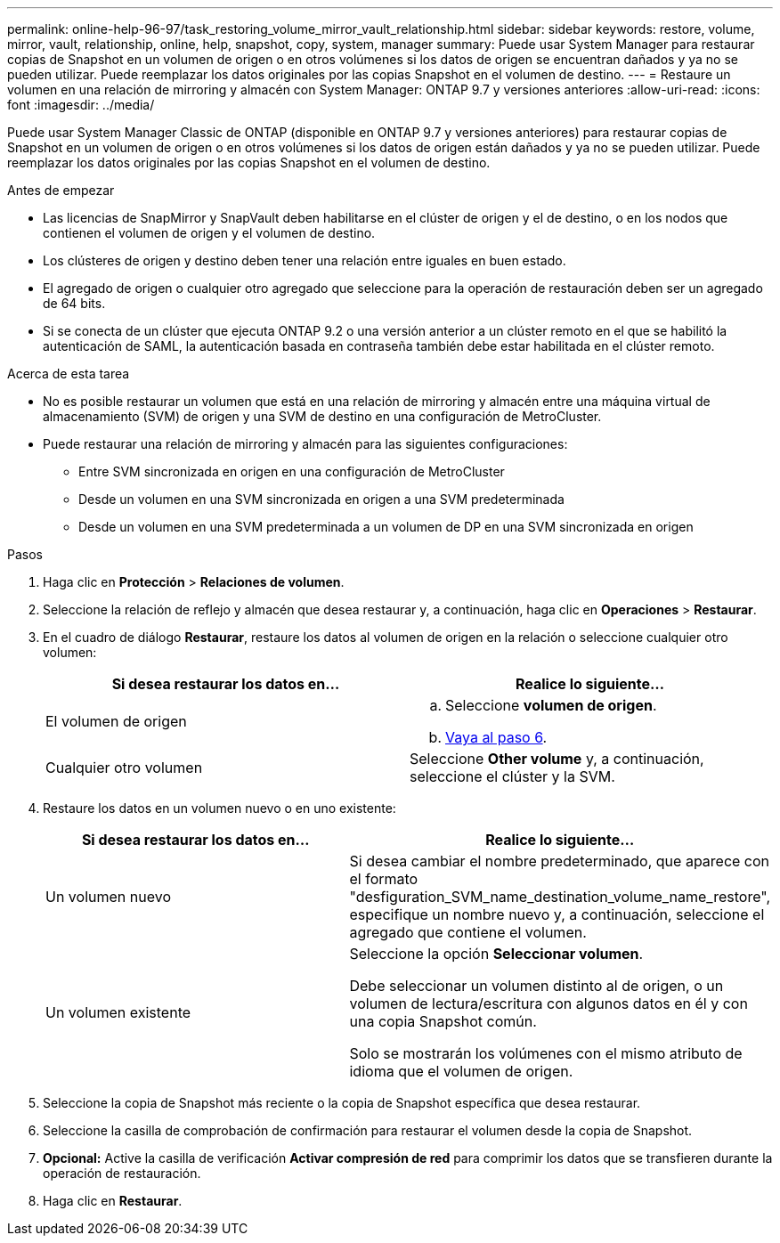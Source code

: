 ---
permalink: online-help-96-97/task_restoring_volume_mirror_vault_relationship.html 
sidebar: sidebar 
keywords: restore, volume, mirror, vault, relationship, online, help, snapshot, copy, system, manager 
summary: Puede usar System Manager para restaurar copias de Snapshot en un volumen de origen o en otros volúmenes si los datos de origen se encuentran dañados y ya no se pueden utilizar. Puede reemplazar los datos originales por las copias Snapshot en el volumen de destino. 
---
= Restaure un volumen en una relación de mirroring y almacén con System Manager: ONTAP 9.7 y versiones anteriores
:allow-uri-read: 
:icons: font
:imagesdir: ../media/


[role="lead"]
Puede usar System Manager Classic de ONTAP (disponible en ONTAP 9.7 y versiones anteriores) para restaurar copias de Snapshot en un volumen de origen o en otros volúmenes si los datos de origen están dañados y ya no se pueden utilizar. Puede reemplazar los datos originales por las copias Snapshot en el volumen de destino.

.Antes de empezar
* Las licencias de SnapMirror y SnapVault deben habilitarse en el clúster de origen y el de destino, o en los nodos que contienen el volumen de origen y el volumen de destino.
* Los clústeres de origen y destino deben tener una relación entre iguales en buen estado.
* El agregado de origen o cualquier otro agregado que seleccione para la operación de restauración deben ser un agregado de 64 bits.
* Si se conecta de un clúster que ejecuta ONTAP 9.2 o una versión anterior a un clúster remoto en el que se habilitó la autenticación de SAML, la autenticación basada en contraseña también debe estar habilitada en el clúster remoto.


.Acerca de esta tarea
* No es posible restaurar un volumen que está en una relación de mirroring y almacén entre una máquina virtual de almacenamiento (SVM) de origen y una SVM de destino en una configuración de MetroCluster.
* Puede restaurar una relación de mirroring y almacén para las siguientes configuraciones:
+
** Entre SVM sincronizada en origen en una configuración de MetroCluster
** Desde un volumen en una SVM sincronizada en origen a una SVM predeterminada
** Desde un volumen en una SVM predeterminada a un volumen de DP en una SVM sincronizada en origen




.Pasos
. Haga clic en *Protección* > *Relaciones de volumen*.
. Seleccione la relación de reflejo y almacén que desea restaurar y, a continuación, haga clic en *Operaciones* > *Restaurar*.
. En el cuadro de diálogo *Restaurar*, restaure los datos al volumen de origen en la relación o seleccione cualquier otro volumen:
+
|===
| Si desea restaurar los datos en... | Realice lo siguiente... 


 a| 
El volumen de origen
 a| 
.. Seleccione *volumen de origen*.
.. <<STEP_3D59B4A5225847F1B3EF9F3D38C78DFA,Vaya al paso 6>>.




 a| 
Cualquier otro volumen
 a| 
Seleccione *Other volume* y, a continuación, seleccione el clúster y la SVM.

|===
. Restaure los datos en un volumen nuevo o en uno existente:
+
|===
| Si desea restaurar los datos en... | Realice lo siguiente... 


 a| 
Un volumen nuevo
 a| 
Si desea cambiar el nombre predeterminado, que aparece con el formato "desfiguration_SVM_name_destination_volume_name_restore", especifique un nombre nuevo y, a continuación, seleccione el agregado que contiene el volumen.



 a| 
Un volumen existente
 a| 
Seleccione la opción *Seleccionar volumen*.

Debe seleccionar un volumen distinto al de origen, o un volumen de lectura/escritura con algunos datos en él y con una copia Snapshot común.

Solo se mostrarán los volúmenes con el mismo atributo de idioma que el volumen de origen.

|===
. Seleccione la copia de Snapshot más reciente o la copia de Snapshot específica que desea restaurar.
. Seleccione la casilla de comprobación de confirmación para restaurar el volumen desde la copia de Snapshot.
. *Opcional:* Active la casilla de verificación *Activar compresión de red* para comprimir los datos que se transfieren durante la operación de restauración.
. Haga clic en *Restaurar*.


